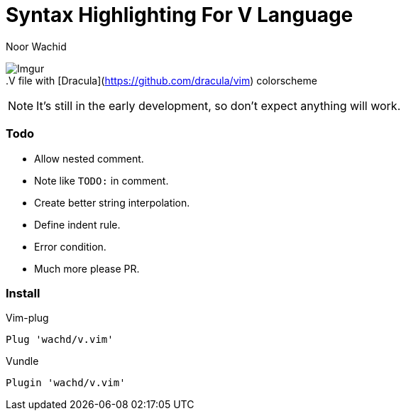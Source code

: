 = Syntax Highlighting For V Language
Noor Wachid

image:https://i.imgur.com/d2EFMuD.jpg[Imgur] +
.V file with [Dracula](https://github.com/dracula/vim) colorscheme

NOTE: It's still in the early development, so don't expect anything will work.

=== Todo
- Allow nested comment.
- Note like `TODO:` in comment.
- Create better string interpolation.
- Define indent rule. 
- Error condition.
- Much more please PR.

=== Install

.Vim-plug
```sh
Plug 'wachd/v.vim'
```

.Vundle
```sh
Plugin 'wachd/v.vim'
```
